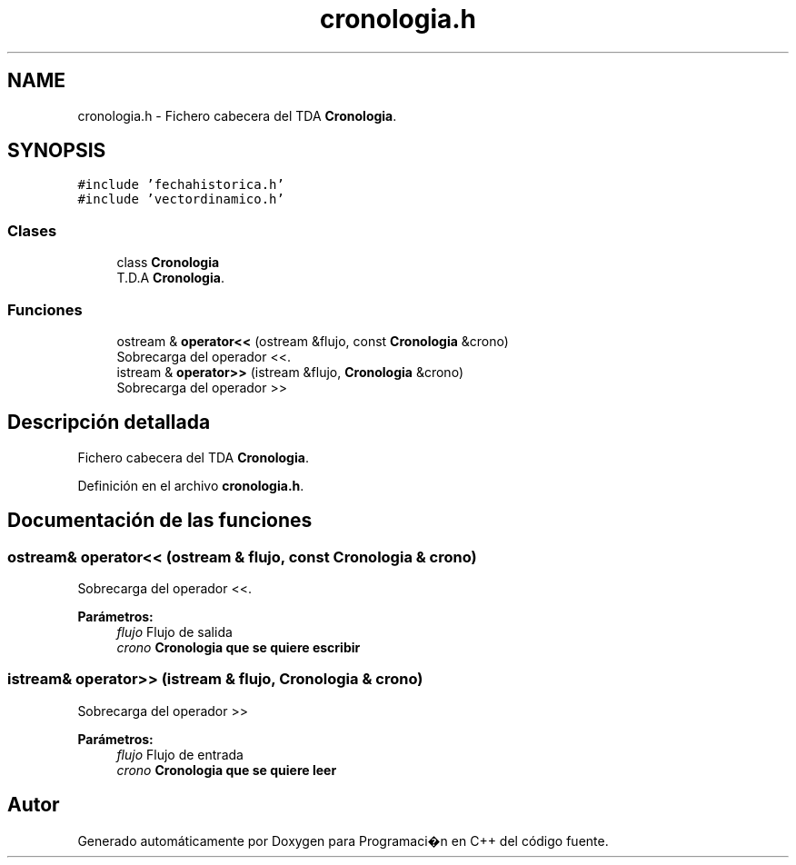 .TH "cronologia.h" 3 "Viernes, 27 de Octubre de 2017" "Programaci�n en C++" \" -*- nroff -*-
.ad l
.nh
.SH NAME
cronologia.h \- Fichero cabecera del TDA \fBCronologia\fP\&.  

.SH SYNOPSIS
.br
.PP
\fC#include 'fechahistorica\&.h'\fP
.br
\fC#include 'vectordinamico\&.h'\fP
.br

.SS "Clases"

.in +1c
.ti -1c
.RI "class \fBCronologia\fP"
.br
.RI "T\&.D\&.A \fBCronologia\fP\&. "
.in -1c
.SS "Funciones"

.in +1c
.ti -1c
.RI "ostream & \fBoperator<<\fP (ostream &flujo, const \fBCronologia\fP &crono)"
.br
.RI "Sobrecarga del operador <<\&. "
.ti -1c
.RI "istream & \fBoperator>>\fP (istream &flujo, \fBCronologia\fP &crono)"
.br
.RI "Sobrecarga del operador >> "
.in -1c
.SH "Descripción detallada"
.PP 
Fichero cabecera del TDA \fBCronologia\fP\&. 


.PP
Definición en el archivo \fBcronologia\&.h\fP\&.
.SH "Documentación de las funciones"
.PP 
.SS "ostream& operator<< (ostream & flujo, const \fBCronologia\fP & crono)"

.PP
Sobrecarga del operador <<\&. 
.PP
\fBParámetros:\fP
.RS 4
\fIflujo\fP Flujo de salida 
.br
\fIcrono\fP \fC\fBCronologia\fP\fP que se quiere escribir 
.RE
.PP

.SS "istream& operator>> (istream & flujo, \fBCronologia\fP & crono)"

.PP
Sobrecarga del operador >> 
.PP
\fBParámetros:\fP
.RS 4
\fIflujo\fP Flujo de entrada 
.br
\fIcrono\fP \fC\fBCronologia\fP\fP que se quiere leer 
.RE
.PP

.SH "Autor"
.PP 
Generado automáticamente por Doxygen para Programaci�n en C++ del código fuente\&.

